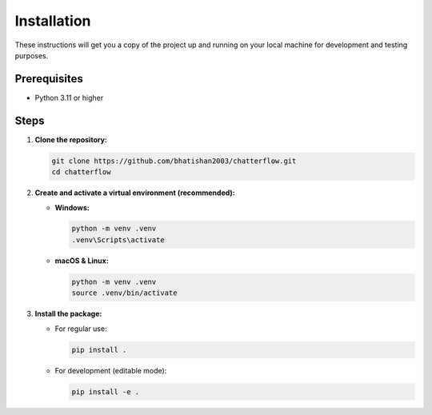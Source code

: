 Installation
============

These instructions will get you a copy of the project up and running on your local machine for development and testing purposes.

Prerequisites
-------------

*   Python 3.11 or higher

Steps
-----

1.  **Clone the repository:**

    .. code-block:: bash

        git clone https://github.com/bhatishan2003/chatterflow.git
        cd chatterflow

2.  **Create and activate a virtual environment (recommended):**

    *   **Windows:**

        .. code-block:: bash

            python -m venv .venv
            .venv\Scripts\activate

    *   **macOS & Linux:**

        .. code-block:: bash

            python -m venv .venv
            source .venv/bin/activate

3.  **Install the package:**

    *   For regular use:

        .. code-block:: bash

            pip install .

    *   For development (editable mode):

        .. code-block:: bash

            pip install -e .
